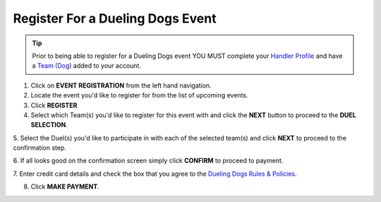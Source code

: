 Register For a Dueling Dogs Event
====================================

.. tip::  Prior to being able to register for a Dueling Dogs event YOU MUST complete your `Handler Profile <http://help.duelingdogs.net/en/latest/updating-profile.html>`_ and have a `Team (Dog) <http://help.duelingdogs.net/en/latest/teams.html>`_ added to your account.

1. Click on **EVENT REGISTRATION** from the left hand navigation.

2. Locate the event you'd like to register for from the list of upcoming events.

3. Click **REGISTER**

4. Select which Team(s) you'd like to register for this event with and click the **NEXT** button to proceed to the **DUEL SELECTION**.

5. Select the Duel(s) you'd like to participate in with each of the selected
team(s) and click **NEXT** to proceed to the confirmation step.

6. If all looks good on the confirmation screen simply click **CONFIRM** to
proceed to payment.

7. Enter credit card details and check the box that you agree to the `Dueling
Dogs Rules & Policies <https://duelingdogs.net/rules-policies/>`_.

8. Click **MAKE PAYMENT**.
